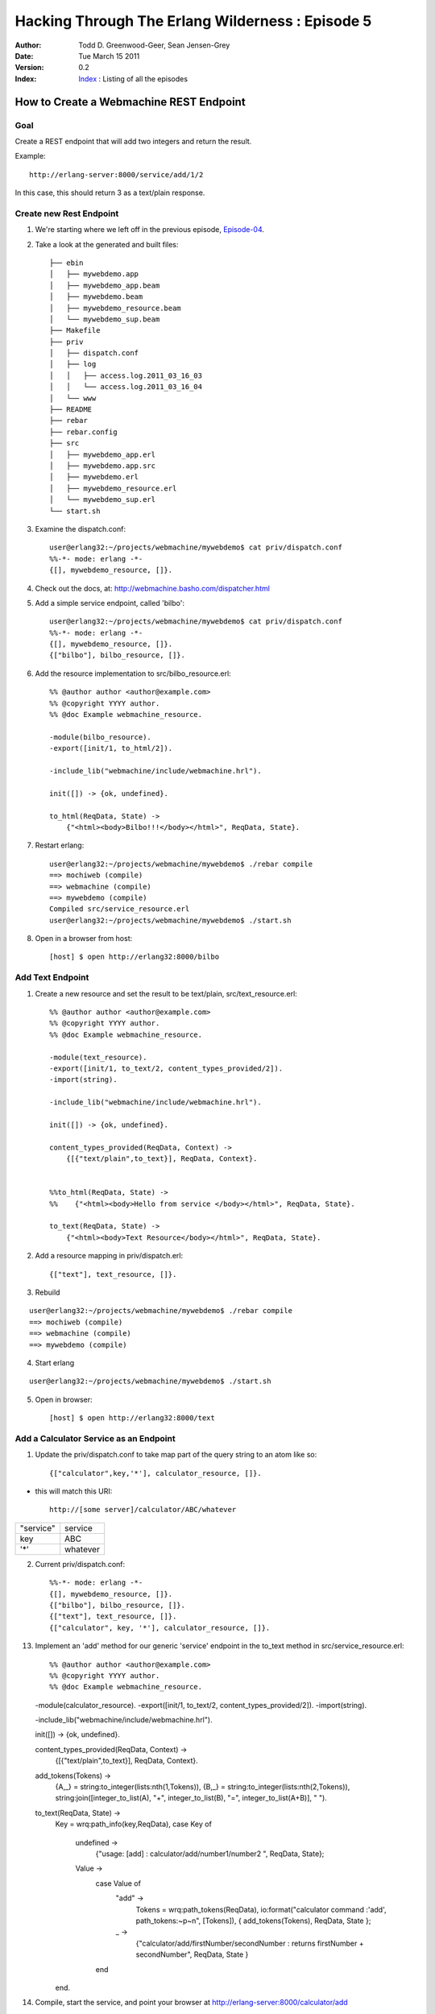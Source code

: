 =================================================
Hacking Through The Erlang Wilderness : Episode 5
=================================================

.. footer:: Copyright (c) 2011 Todd D. Greenwood-Geer 

:Author: Todd D. Greenwood-Geer, Sean Jensen-Grey
:Date: Tue March 15  2011
:Version: 0.2
:Index: Index_ : Listing of all the episodes


----------------------------------------
How to Create a Webmachine REST Endpoint
----------------------------------------

Goal
----

Create a REST endpoint that will add two integers and return the result.

Example::

    http://erlang-server:8000/service/add/1/2

In this case, this should return 3 as a text/plain response.


Create new Rest Endpoint
------------------------

1. We're starting where we left off in the previous episode, Episode-04_.

2. Take a look at the generated and built files::

    ├── ebin
    │   ├── mywebdemo.app
    │   ├── mywebdemo_app.beam
    │   ├── mywebdemo.beam
    │   ├── mywebdemo_resource.beam
    │   └── mywebdemo_sup.beam
    ├── Makefile
    ├── priv
    │   ├── dispatch.conf
    │   ├── log
    │   │   ├── access.log.2011_03_16_03
    │   │   └── access.log.2011_03_16_04
    │   └── www
    ├── README
    ├── rebar
    ├── rebar.config
    ├── src
    │   ├── mywebdemo_app.erl
    │   ├── mywebdemo.app.src
    │   ├── mywebdemo.erl
    │   ├── mywebdemo_resource.erl
    │   └── mywebdemo_sup.erl
    └── start.sh

3. Examine the dispatch.conf::

    user@erlang32:~/projects/webmachine/mywebdemo$ cat priv/dispatch.conf 
    %%-*- mode: erlang -*-
    {[], mywebdemo_resource, []}.

4. Check out the docs, at: http://webmachine.basho.com/dispatcher.html

5. Add a simple service endpoint, called 'bilbo'::

    user@erlang32:~/projects/webmachine/mywebdemo$ cat priv/dispatch.conf 
    %%-*- mode: erlang -*-
    {[], mywebdemo_resource, []}.
    {["bilbo"], bilbo_resource, []}.


6. Add the resource implementation to src/bilbo_resource.erl::

    %% @author author <author@example.com>
    %% @copyright YYYY author.
    %% @doc Example webmachine_resource.

    -module(bilbo_resource).
    -export([init/1, to_html/2]).

    -include_lib("webmachine/include/webmachine.hrl").

    init([]) -> {ok, undefined}.

    to_html(ReqData, State) ->
        {"<html><body>Bilbo!!!</body></html>", ReqData, State}.

7. Restart erlang::

    user@erlang32:~/projects/webmachine/mywebdemo$ ./rebar compile
    ==> mochiweb (compile)
    ==> webmachine (compile)
    ==> mywebdemo (compile)
    Compiled src/service_resource.erl
    user@erlang32:~/projects/webmachine/mywebdemo$ ./start.sh 

8. Open in a browser from host::

    [host] $ open http://erlang32:8000/bilbo

.. image:: https://github.com/ToddG/experimental/raw/master/erlang/wilderness/05/images/bilbo.png

Add Text Endpoint
-------------------

1. Create a new resource and set the result to be text/plain, src/text_resource.erl::

    %% @author author <author@example.com>
    %% @copyright YYYY author.
    %% @doc Example webmachine_resource.

    -module(text_resource).
    -export([init/1, to_text/2, content_types_provided/2]).
    -import(string).

    -include_lib("webmachine/include/webmachine.hrl").

    init([]) -> {ok, undefined}.

    content_types_provided(ReqData, Context) ->
        {[{"text/plain",to_text}], ReqData, Context}.


    %%to_html(ReqData, State) ->
    %%    {"<html><body>Hello from service </body></html>", ReqData, State}.

    to_text(ReqData, State) ->
        {"<html><body>Text Resource</body></html>", ReqData, State}.

2. Add a resource mapping in priv/dispatch.erl::

    {["text"], text_resource, []}.

3. Rebuild

::

    user@erlang32:~/projects/webmachine/mywebdemo$ ./rebar compile
    ==> mochiweb (compile)
    ==> webmachine (compile)
    ==> mywebdemo (compile)

4. Start erlang

::

    user@erlang32:~/projects/webmachine/mywebdemo$ ./start.sh 

5. Open in browser::

    [host] $ open http://erlang32:8000/text

.. image:: https://github.com/ToddG/experimental/raw/master/erlang/wilderness/05/images/text.png


Add a Calculator Service as an Endpoint
----------------------------------------


1. Update the priv/dispatch.conf to take map part of the query string to an atom like so::

    {["calculator",key,'*'], calculator_resource, []}.

* this will match this URI::

    http://[some server]/calculator/ABC/whatever

============    ==============
"service"       service
key             ABC
'*'             whatever
============    ==============


2. Current priv/dispatch.conf::

    %%-*- mode: erlang -*-
    {[], mywebdemo_resource, []}.
    {["bilbo"], bilbo_resource, []}.
    {["text"], text_resource, []}.
    {["calculator", key, '*'], calculator_resource, []}.


13. Implement an 'add' method for our generic 'service' endpoint in the to_text method in src/service_resource.erl::

    %% @author author <author@example.com>
    %% @copyright YYYY author.
    %% @doc Example webmachine_resource.

    -module(calculator_resource).
    -export([init/1, to_text/2, content_types_provided/2]).
    -import(string).

    -include_lib("webmachine/include/webmachine.hrl").

    init([]) -> {ok, undefined}.

    content_types_provided(ReqData, Context) ->
        {[{"text/plain",to_text}], ReqData, Context}.

    add_tokens(Tokens) ->
        {A,_} = string:to_integer(lists:nth(1,Tokens)),
        {B,_} = string:to_integer(lists:nth(2,Tokens)),
        string:join([integer_to_list(A), "+", integer_to_list(B), "=", integer_to_list(A+B)], " ").

    to_text(ReqData, State) ->
        Key = wrq:path_info(key,ReqData),
        case Key of
            undefined ->
                {"usage: [add] : calculator/add/number1/number2 ", ReqData, State};
            Value ->
                case Value of
                    "add" ->
                        Tokens = wrq:path_tokens(ReqData),
                        io:format("calculator command :'add', path_tokens:~p~n", [Tokens]),
                        { add_tokens(Tokens), ReqData, State };
                    _ ->
                        {"calculator/add/firstNumber/secondNumber : returns firstNumber + secondNumber", ReqData, State }
                end
        end.

14. Compile, start the service, and point your browser at http://erlang-server:8000/calculator/add

.. image:: https://github.com/ToddG/experimental/raw/master/erlang/wilderness/05/images/server_error.png

Ok, in the future, I'll add better error handling.

15. Try adding with this: http://erlang-server:8000/calculator/add/1/2 ::

.. image:: https://github.com/ToddG/experimental/raw/master/erlang/wilderness/05/images/one_plus_2.png

16. And more adding :: 

.. image:: https://github.com/ToddG/experimental/raw/master/erlang/wilderness/05/images/more_adding.png

17. Finally, look at the io:format statements in the server log

.. image:: https://github.com/ToddG/experimental/raw/master/erlang/wilderness/05/images/server_log.png

18. Done.


References
==========

.. [ARMSTRONG]
    Armstrong, Joe.
    Programming Erlang
    The Pragmatic Bookshelf, 2007. ISBN 978-1-934356-00-5

.. [CESARINI] 
    Cesarini, Francesco, Thompson, Simon.
    Erlang Programming
    O'Reily, 2009. ISBN 978-0-596-51818-9

.. [LOGAN]
    Logan, Martin, Merritt, Eric, Carlsson, Richard.
    Erlang and OTP in Action
    Manning, 2011. ISBN 9781933988788

.. _ErlDocs_Logger: http://erldocs.com/R14B01/kernel/error_logger.html?i=91

.. _SinanProjects: http://erlware.github.com/sinan/SinanProjects.html

.. _Sinan_Faxien_Demo: http://www.youtube.com/watch?v=XI7S2NwFPOE

.. _Basho_Rebar_Demo: http://blog.basho.com/category/rebar/

.. _Erlware: http://erlware.com/

.. _Rebar: https://bitbucket.org/basho/rebar/wiki/GettingStarted

.. _Index: https://github.com/ToddG/experimental/tree/master/erlang/wilderness

.. _Episode-00: https://github.com/ToddG/experimental/tree/master/erlang/wilderness/00/

.. _Episode-02: https://github.com/ToddG/experimental/tree/master/erlang/wilderness/02
.. _Episode-04: https://github.com/ToddG/experimental/tree/master/erlang/wilderness/04

.. _Calendar: http://erldocs.com/R14B01/stdlib/calendar.html?i=230

.. _Eunit: http://svn.process-one.net/contribs/trunk/eunit/doc/overview-summary.html
